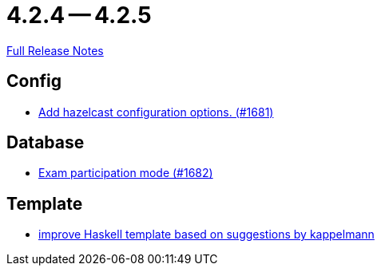 = 4.2.4 -- 4.2.5

link:https://github.com/ls1intum/Artemis/releases/tag/4.2.5[Full Release Notes]

== Config

* link:https://www.github.com/ls1intum/Artemis/commit/84b7fd315cc4f91f0a77c8c250fdda7e17adb1fd[Add hazelcast configuration options. (#1681)]


== Database

* link:https://www.github.com/ls1intum/Artemis/commit/f984da57c052f85d9994cb634d739fa3ae3d4163[Exam participation mode (#1682)]


== Template

* link:https://www.github.com/ls1intum/Artemis/commit/ad19eb292788e1871c420bcfa84a30cb0f745fec[improve Haskell template based on suggestions by kappelmann]


